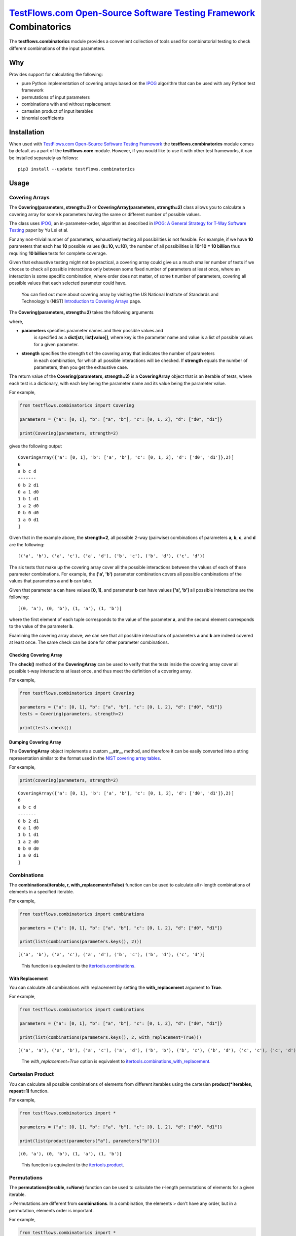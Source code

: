 `TestFlows.com Open-Source Software Testing Framework`_ Combinatorics
=====================================================================

.. image:: https://github.com/testflows/TestFlows-ArtWork/blob/550dcb450bf6db4d48b81936525ccbe974629711/images/logo.png
   :width: 20%
   :alt: test bug
   :align: center


The **testflows.combinatorics** module provides a convenient collection of tools
used for combinatorial testing to check different combinations of the input parameters.

Why
****

Provides support for calculating the following:

* pure Python implementation of covering arrays based on the `IPOG`_ algorithm that can be used with any Python test framework
* permutations of input parameters
* combinations with and without replacement
* cartesian product of input iterables
* binomial coefficients

Installation
************

When used with `TestFlows.com Open-Source Software Testing Framework`_ the **testflows.combinatorics** module
comes by default as a part of the **testflows.core** module. However, if you would like to use
it with other test frameworks, it can be installed separately as follows:

::

   pip3 install --update testflows.combinatorics


Usage
*****

Covering Arrays
+++++++++++++++

The **Covering(parameters, strength=2)** or **CoveringArray(parameters, strength=2)** class allows you to calculate a covering array
for some **k** parameters having the same or different number of possible values.

The class uses `IPOG`_, an in-parameter-order, algorithm as described in `IPOG: A General Strategy for T-Way Software Testing`_ paper by Yu Lei et al.

For any non-trivial number of parameters, exhaustively testing all possibilities is not feasible.
For example, if we have **10** parameters that each has **10** possible values **(k=10, v=10)**, the
number of all possibilities is **10^10 = 10 billion** thus requiring **10 billion** tests for complete coverage.

Given that exhaustive testing might not be practical, a covering array could give us a much smaller
number of tests if we choose to check all possible interactions only between some fixed number
of parameters at least once, where an interaction is some specific combination, where order does not matter,
of some **t** number of parameters, covering all possible values that each selected parameter could have.

..

   You can find out more about covering array by visiting the US National Institute of Standards and Technology's (NIST)
   `Introduction to Covering Arrays <https://math.nist.gov/coveringarrays/coveringarray.html>`_ page.

The **Covering(parameters, strength=2)** takes the following arguments

where,

* **parameters** specifies parameter names and their possible values and
   is specified as a **dict[str, list[value]]**, where key is the parameter name and
   value is a list of possible values for a given parameter.
* **strength** specifies the strength **t** of the covering array that indicates the number of parameters
   in each combination, for which all possible interactions will be checked.
   If **strength** equals the number of parameters, then you get the exhaustive case.

The return value of the **Covering(parameters, strength=2)** is a **CoveringArray** object that is an iterable
of tests, where each test is a dictionary, with each key being the parameter name and its value
being the parameter value.

For example,

.. code-block:: python

   from testflows.combinatorics import Covering

   parameters = {"a": [0, 1], "b": ["a", "b"], "c": [0, 1, 2], "d": ["d0", "d1"]}

   print(Covering(parameters, strength=2)


gives the following output

::

   CoveringArray({'a': [0, 1], 'b': ['a', 'b'], 'c': [0, 1, 2], 'd': ['d0', 'd1']},2)[
   6
   a b c d
   -------
   0 b 2 d1
   0 a 1 d0
   1 b 1 d1
   1 a 2 d0
   0 b 0 d0
   1 a 0 d1
   ]


Given that in the example above, the **strength=2**, all possible 2-way (pairwise)
combinations of parameters **a**, **b**, **c**, and **d** are the following:

::

   [('a', 'b'), ('a', 'c'), ('a', 'd'), ('b', 'c'), ('b', 'd'), ('c', 'd')]


The six tests that make up the covering array cover all the possible interactions
between the values of each of these parameter combinations. For example, the **('a', 'b')**
parameter combination covers all possible combinations of the values that
parameters **a** and **b** can take.

Given that parameter **a** can have values **[0, 1]**, and parameter **b** can have values **['a', 'b']**
all possible interactions are the following:

::

   [(0, 'a'), (0, 'b'), (1, 'a'), (1, 'b')]


where the first element of each tuple corresponds to the value of the parameter **a**, and the second
element corresponds to the value of the parameter **b**.

Examining the covering array above, we can see that all possible interactions of parameters
**a** and **b** are indeed covered at least once. The same check can be done for other parameter combinations.

Checking Covering Array
~~~~~~~~~~~~~~~~~~~~~~~

The **check()** method of the **CoveringArray** can be used to verify that the tests
inside the covering array cover all possible t-way interactions at least once, and thus
meet the definition of a covering array.

For example,

.. code-block:: python

   from testflows.combinatorics import Covering

   parameters = {"a": [0, 1], "b": ["a", "b"], "c": [0, 1, 2], "d": ["d0", "d1"]}
   tests = Covering(parameters, strength=2)

   print(tests.check())


Dumping Covering Array
~~~~~~~~~~~~~~~~~~~~~~

The **CoveringArray** object implements a custom **__str__** method, and therefore it can be easily converted into
a string representation similar to the format used in the `NIST covering array tables <https://math.nist.gov/coveringarrays/ipof/ipof-results.html>`_.

For example,

.. code-block:: python

   print(covering(parameters, strength=2)

::

   CoveringArray({'a': [0, 1], 'b': ['a', 'b'], 'c': [0, 1, 2], 'd': ['d0', 'd1']},2)[
   6
   a b c d
   -------
   0 b 2 d1
   0 a 1 d0
   1 b 1 d1
   1 a 2 d0
   0 b 0 d0
   1 a 0 d1
   ]


Combinations
++++++++++++

The **combinations(iterable, r, with_replacement=False)** function can be used to calculate
all r-length combinations of elements in a specified iterable.

For example,

.. code-block:: python

   from testflows.combinatorics import combinations

   parameters = {"a": [0, 1], "b": ["a", "b"], "c": [0, 1, 2], "d": ["d0", "d1"]}

   print(list(combinations(parameters.keys(), 2)))


::

   [('a', 'b'), ('a', 'c'), ('a', 'd'), ('b', 'c'), ('b', 'd'), ('c', 'd')]

..

   This function is equivalent to the `itertools.combinations <https://docs.python.org/3/library/itertools.html#itertools.combinations>`_.

With Replacement
~~~~~~~~~~~~~~~~

You can calculate all combinations with replacement by setting the **with_replacement** argument to **True**.

For example,

.. code-block:: python

   from testflows.combinatorics import combinations

   parameters = {"a": [0, 1], "b": ["a", "b"], "c": [0, 1, 2], "d": ["d0", "d1"]}

   print(list(combinations(parameters.keys(), 2, with_replacement=True)))


::

   [('a', 'a'), ('a', 'b'), ('a', 'c'), ('a', 'd'), ('b', 'b'), ('b', 'c'), ('b', 'd'), ('c', 'c'), ('c', 'd'), ('d', 'd')]

..

   The `with_replacement=True` option is equivalent to `itertools.combinations_with_replacement <https://docs.python.org/3/library/itertools.html#itertools.combinations_with_replacement>`_.

Cartesian Product
+++++++++++++++++

You can calculate all possible combinations of elements from different iterables using
the cartesian **product(*iterables, repeat=1)** function.

For example,

.. code-block:: python

   from testflows.combinatorics import *

   parameters = {"a": [0, 1], "b": ["a", "b"], "c": [0, 1, 2], "d": ["d0", "d1"]}

   print(list(product(parameters["a"], parameters["b"])))


::

   [(0, 'a'), (0, 'b'), (1, 'a'), (1, 'b')]

..

   This function is equivalent to the `itertools.product <https://docs.python.org/3/library/itertools.html#itertools.product>`_.


Permutations
++++++++++++

The **permutations(iterable, r=None)** function can be used to calculate
the r-length permutations of elements for a given iterable.

> Permutations are different from **combinations**. In a combination, the elements
> don't have any order, but in a permutation, elements order is important.

For example,

.. code-block:: python

   from testflows.combinatorics import *

   parameters = {"a": [0, 1], "b": ["a", "b"], "c": [0, 1, 2], "d": ["d0", "d1"]}

   print(list(permutations(parameters.keys(), 2)))


::

   ('a', 'b'), ('a', 'c'), ('a', 'd'), ('b', 'a'), ('b', 'c'), ('b', 'd'), ('c', 'a'), ('c', 'b'), ('c', 'd'), ('d', 'a'), ('d', 'b'), ('d', 'c')]


and as we can see, both **('a', 'b')** and **('b', 'a')** elements are present.

..

   This function is equivalent to the `itertools.permutations <https://docs.python.org/3/library/itertools.html#itertools.permutations>`_.

Binomial Coefficients
+++++++++++++++++++++

You can calculate the binomial coefficient, which is the same as
the number of ways to choose **k** items from **n** items without repetition and without order.

Binomial coefficient is defined as

   **n! / (k! * (n - k)!)** when **k <= n** and is zero when **k > n**

For example,

.. code-block:: python

   from testflows.combinatorics import *

   print(binomial(4,2))

::

   6


which means that there are 6 ways to choose 2 elements out of 4.

..

   This function is equivalent to the  `math.comb <https://docs.python.org/3/library/math.html#math.comb>`_.

.. _`IPOG`: https://citeseerx.ist.psu.edu/document?repid=rep1&type=pdf&doi=1362e14b8210a766099a9516491693c0c08bc04a
.. _`IPOG: A General Strategy for T-Way Software Testing`: https://citeseerx.ist.psu.edu/document?repid=rep1&type=pdf&doi=1362e14b8210a766099a9516491693c0c08bc04a
.. _`TestFlows.com Open-Source Software Testing Framework`: https://testflows.com
